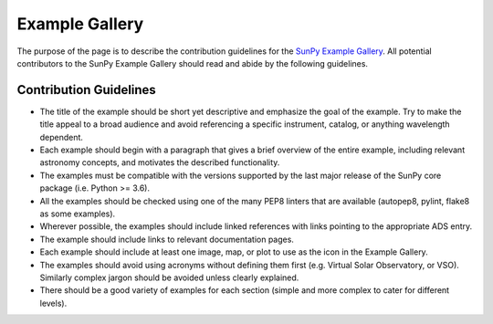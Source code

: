.. _example_gallery:


Example Gallery
===============

The purpose of the page is to describe the contribution guidelines for the `SunPy Example Gallery <http://docs.sunpy.org/en/stable/generated/gallery/index.html>`_. All potential contributors to the SunPy Example Gallery should read and abide by the following guidelines.

Contribution Guidelines
-----------------------

-  The title of the example should be short yet descriptive and emphasize the goal of the example. Try to make the title appeal to a broad audience and avoid referencing a specific instrument, catalog, or anything wavelength dependent.
-  Each example should begin with a paragraph that gives a brief overview of the entire example, including relevant astronomy concepts, and motivates the described functionality.
-  The examples must be compatible with the versions supported by the last major release of the SunPy core package (i.e. Python >= 3.6).
-  All the examples should be checked using one of the many PEP8 linters that are available (autopep8, pylint, flake8 as some examples).
-  Wherever possible, the examples should include linked references with links pointing to the appropriate ADS entry.
-  The example should include links to relevant documentation pages.
-  Each example should include at least one image, map, or plot to use as the icon in the Example Gallery.
-  The examples should avoid using acronyms without defining them first (e.g. Virtual Solar Observatory, or VSO). Similarly complex jargon should be avoided unless clearly explained.
-  There should be a good variety of examples for each section (simple and more complex to cater for different levels).